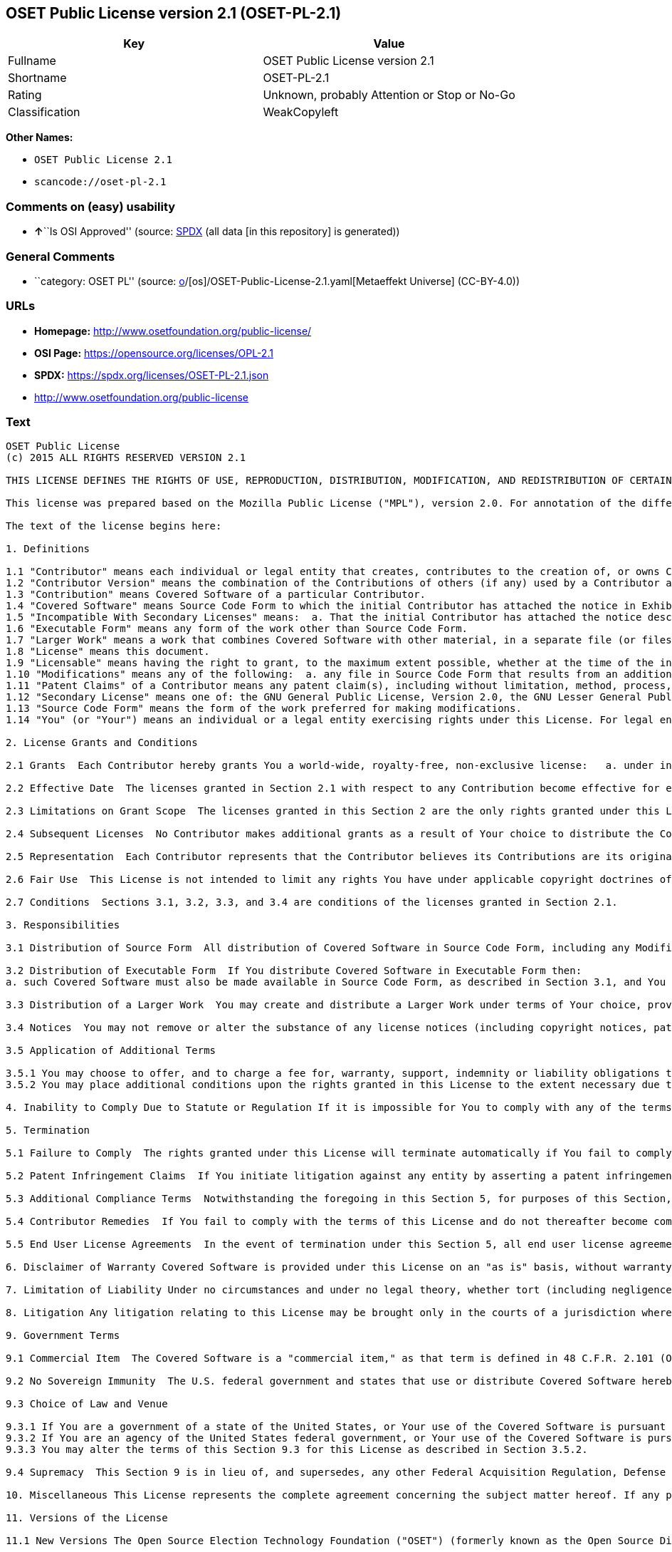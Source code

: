 == OSET Public License version 2.1 (OSET-PL-2.1)

[cols=",",options="header",]
|===
|Key |Value
|Fullname |OSET Public License version 2.1
|Shortname |OSET-PL-2.1
|Rating |Unknown, probably Attention or Stop or No-Go
|Classification |WeakCopyleft
|===

*Other Names:*

* `OSET Public License 2.1`
* `scancode://oset-pl-2.1`

=== Comments on (easy) usability

* **↑**``Is OSI Approved'' (source:
https://spdx.org/licenses/OSET-PL-2.1.html[SPDX] (all data [in this
repository] is generated))

=== General Comments

* ``category: OSET PL'' (source:
https://github.com/org-metaeffekt/metaeffekt-universe/blob/main/src/main/resources/ae-universe/[o]/[os]/OSET-Public-License-2.1.yaml[Metaeffekt
Universe] (CC-BY-4.0))

=== URLs

* *Homepage:* http://www.osetfoundation.org/public-license/
* *OSI Page:* https://opensource.org/licenses/OPL-2.1
* *SPDX:* https://spdx.org/licenses/OSET-PL-2.1.json
* http://www.osetfoundation.org/public-license

=== Text

....
OSET Public License
(c) 2015 ALL RIGHTS RESERVED VERSION 2.1

THIS LICENSE DEFINES THE RIGHTS OF USE, REPRODUCTION, DISTRIBUTION, MODIFICATION, AND REDISTRIBUTION OF CERTAIN COVERED SOFTWARE (AS DEFINED BELOW) ORIGINALLY RELEASED BY THE OPEN SOURCE ELECTION TECHNOLOGY FOUNDATION (FORMERLY "THE OSDV FOUNDATION"). ANYONE WHO USES, REPRODUCES, DISTRIBUTES, MODIFIES, OR REDISTRIBUTES THE COVERED SOFTWARE, OR ANY PART THEREOF, IS BY THAT ACTION, ACCEPTING IN FULL THE TERMS CONTAINED IN THIS AGREEMENT. IF YOU DO NOT AGREE TO SUCH TERMS, YOU ARE NOT PERMITTED TO USE THE COVERED SOFTWARE.

This license was prepared based on the Mozilla Public License ("MPL"), version 2.0. For annotation of the differences between this license and MPL 2.0, please see the OSET Foundation web site at www.OSETFoundation.org/public-license.

The text of the license begins here:

1. Definitions

1.1 "Contributor" means each individual or legal entity that creates, contributes to the creation of, or owns Covered Software. 
1.2 "Contributor Version" means the combination of the Contributions of others (if any) used by a Contributor and that particular Contributor’s Contribution. 
1.3 "Contribution" means Covered Software of a particular Contributor. 
1.4 "Covered Software" means Source Code Form to which the initial Contributor has attached the notice in Exhibit A, the Executable Form of such Source Code Form, and Modifications of such Source Code Form, in each case including portions thereof. 
1.5 "Incompatible With Secondary Licenses" means:  a. That the initial Contributor has attached the notice described in Exhibit B to the Covered Software; or  b. that the Covered Software was made available under the terms of version 1.x or earlier of the License, but not also under the terms of a Secondary License. 
1.6 "Executable Form" means any form of the work other than Source Code Form. 
1.7 "Larger Work" means a work that combines Covered Software with other material, in a separate file (or files) that is not Covered Software. 
1.8 "License" means this document. 
1.9 "Licensable" means having the right to grant, to the maximum extent possible, whether at the time of the initial grant or subsequently, any and all of the rights conveyed by this License. 
1.10 "Modifications" means any of the following:  a. any file in Source Code Form that results from an addition to, deletion from, or modification of the contents of Covered Software; or  b. any new file in Source Code Form that contains any Covered Software. 
1.11 "Patent Claims" of a Contributor means any patent claim(s), including without limitation, method, process, and apparatus claims, in any patent Licensable by such Contributor that would be infringed, but for the grant of the License, by the making, using, selling, offering for sale, having made, import, or transfer of either its Contributions or its Contributor Version. 
1.12 "Secondary License" means one of: the GNU General Public License, Version 2.0, the GNU Lesser General Public License, Version 2.1, the GNU Affero General Public License, Version 3.0, or any later versions of those licenses. 
1.13 "Source Code Form" means the form of the work preferred for making modifications. 
1.14 "You" (or "Your") means an individual or a legal entity exercising rights under this License. For legal entities, "You" includes any entity that controls, is controlled by, or is under common control with You. For purposes of this definition, "control" means: (a) the power, direct or indirect, to cause the direction or management of such entity, whether by contract or otherwise, or (b) ownership of more than fifty percent (50%) of the outstanding shares or beneficial ownership of such entity.

2. License Grants and Conditions

2.1 Grants  Each Contributor hereby grants You a world-wide, royalty-free, non-exclusive license:   a. under intellectual property rights (other than patent or trademark) Licensable by such Contributor to use, reproduce, make available, modify, display, perform, distribute, and otherwise exploit its Contributions, either on an unmodified basis, with Modifications, or as part of a Larger Work; and  b. under Patent Claims of such Contributor to make, use, sell, offer for sale, have made, import, and otherwise transfer either its Contributions or its Contributor Version.

2.2 Effective Date  The licenses granted in Section 2.1 with respect to any Contribution become effective for each Contribution on the date the Contributor first distributes such Contribution.

2.3 Limitations on Grant Scope  The licenses granted in this Section 2 are the only rights granted under this License. No additional rights or licenses will be implied from the distribution or licensing of Covered Software under this License. Notwithstanding Section 2.1(b) above, no patent license is granted by a Contributor:   a. for any code that a Contributor has removed from Covered Software; or  b. for infringements caused by: (i) Your and any other third party’s modifications of Covered Software, or (ii) the combination of its Contributions with other software (except as part of its Contributor Version); or  c. under Patent Claims infringed by Covered Software in the absence of its Contributions.   This License does not grant any rights in the trademarks, service marks, or logos of any Contributor (except as may be necessary to comply with the notice requirements in Section 3.4).

2.4 Subsequent Licenses  No Contributor makes additional grants as a result of Your choice to distribute the Covered Software under a subsequent version of this License (see Section 10.2) or under the terms of a Secondary License (if permitted under the terms of Section 3.3).

2.5 Representation  Each Contributor represents that the Contributor believes its Contributions are its original creation(s) or it has sufficient rights to grant the rights to its Contributions conveyed by this License.

2.6 Fair Use  This License is not intended to limit any rights You have under applicable copyright doctrines of fair use, fair dealing, or other equivalents.

2.7 Conditions  Sections 3.1, 3.2, 3.3, and 3.4 are conditions of the licenses granted in Section 2.1.

3. Responsibilities

3.1 Distribution of Source Form  All distribution of Covered Software in Source Code Form, including any Modifications that You create or to which You contribute, must be under the terms of this License. You must inform recipients that the Source Code Form of the Covered Software is governed by the terms of this License, and how they can obtain a copy of this License. You must cause any of Your Modifications to carry prominent notices stating that You changed the files. You may not attempt to alter or restrict the recipients’ rights in the Source Code Form.

3.2 Distribution of Executable Form  If You distribute Covered Software in Executable Form then:  
a. such Covered Software must also be made available in Source Code Form, as described in Section 3.1, and You must inform recipients of the Executable Form how they can obtain a copy of such Source Code Form by reasonable means in a timely manner, at a charge no more than the cost of distribution to the recipient; and  b. You may distribute such Executable Form under the terms of this License, or sublicense it under different terms, provided that the license for the Executable Form does not attempt to limit or alter the recipients’ rights in the Source Code Form under this License.

3.3 Distribution of a Larger Work  You may create and distribute a Larger Work under terms of Your choice, provided that You also comply with the requirements of this License for the Covered Software. If the Larger Work is a combination of Covered Software with a work governed by one or more Secondary Licenses, and the Covered Software is not Incompatible With Secondary Licenses, this License permits You to additionally distribute such Covered Software under the terms of such Secondary License(s), so that the recipient of the Larger Work may, at their option, further distribute the Covered Software under the terms of either this License or such Secondary License(s).

3.4 Notices  You may not remove or alter the substance of any license notices (including copyright notices, patent notices, disclaimers of warranty, or limitations of liability) contained within the Source Code Form of the Covered Software, except that You may alter any license notices to the extent required to remedy known factual inaccuracies.

3.5 Application of Additional Terms

3.5.1 You may choose to offer, and to charge a fee for, warranty, support, indemnity or liability obligations to one or more recipients of Covered Software. However, You may do so only on Your own behalf, and not on behalf of any Contributor. You must make it absolutely clear that any such warranty, support, indemnity, or liability obligation is offered by You alone, and You hereby agree to indemnify every Contributor for any liability incurred by such Contributor as a result of warranty, support, indemnity or liability terms You offer. You may include additional disclaimers of warranty and limitations of liability specific to any jurisdiction. 
3.5.2 You may place additional conditions upon the rights granted in this License to the extent necessary due to statute, judicial order, regulation (including without limitation state and federal procurement regulation), national security, or public interest. Any such additional conditions must be clearly described in the notice provisions required under Section 3.4. Any alteration of the terms of this License will apply to all copies of the Covered Software distributed by You or by any downstream recipients that receive the Covered Software from You.

4. Inability to Comply Due to Statute or Regulation If it is impossible for You to comply with any of the terms of this License with respect to some or all of the Covered Software due to statute, judicial order, or regulation, then You must: (a) comply with the terms of this License to the maximum extent possible; and (b) describe the limitations and the code they affect. Such description must be included in the notices required under Section 3.4. Except to the extent prohibited by statute or regulation, such description must be sufficiently detailed for a recipient of ordinary skill to be able to understand it.

5. Termination

5.1 Failure to Comply  The rights granted under this License will terminate automatically if You fail to comply with any of its terms. However, if You become compliant, then the rights granted under this License from a particular Contributor are reinstated (a) provisionally, unless and until such Contributor explicitly and finally terminates Your grants, and (b) on an ongoing basis, if such Contributor fails to notify You of the non-compliance by some reasonable means prior to 60-days after You have come back into compliance. Moreover, Your grants from a particular Contributor are reinstated on an ongoing basis if such Contributor notifies You of the non-compliance by some reasonable means, this is the first time You have received notice of non-compliance with this License from such Contributor, and You become compliant prior to 30-days after Your receipt of the notice.

5.2 Patent Infringement Claims  If You initiate litigation against any entity by asserting a patent infringement claim (excluding declaratory judgment actions, counter-claims, and cross-claims) alleging that a Contributor Version directly or indirectly infringes any patent, then the rights granted to You by any and all Contributors for the Covered Software under Section 2.1 of this License shall terminate.

5.3 Additional Compliance Terms  Notwithstanding the foregoing in this Section 5, for purposes of this Section, if You breach Section 3.1 (Distribution of Source Form), Section 3.2 (Distribution of Executable Form), Section 3.3 (Distribution of a Larger Work), or Section 3.4 (Notices), then becoming compliant as described in Section 5.1 must also include, no later than 30 days after receipt by You of notice of such violation by a Contributor, making the Covered Software available in Source Code Form as required by this License on a publicly available computer network for a period of no less than three (3) years.

5.4 Contributor Remedies  If You fail to comply with the terms of this License and do not thereafter become compliant in accordance with Section 5.1 and, if applicable, Section 5.3, then each Contributor reserves its right, in addition to any other rights it may have in law or in equity, to bring an action seeking injunctive relief, or damages for willful copyright or patent infringement (including without limitation damages for unjust enrichment, where available under law), for all actions in violation of rights that would otherwise have been granted under the terms of this License.

5.5 End User License Agreements  In the event of termination under this Section 5, all end user license agreements (excluding distributors and resellers), which have been validly granted by You or Your distributors under this License prior to termination shall survive termination.

6. Disclaimer of Warranty Covered Software is provided under this License on an "as is" basis, without warranty of any kind, either expressed, implied, or statutory, including, without limitation, warranties that the Covered Software is free of defects, merchantable, fit for a particular purpose or non-infringing. The entire risk as to the quality and performance of the Covered Software is with You. Should any Covered Software prove defective in any respect, You (not any Contributor) assume the cost of any necessary servicing, repair, or correction. This disclaimer of warranty constitutes an essential part of this License. No use of any Covered Software is authorized under this License except under this disclaimer.

7. Limitation of Liability Under no circumstances and under no legal theory, whether tort (including negligence), contract, or otherwise, shall any Contributor, or anyone who distributes Covered Software as permitted above, be liable to You for any direct, indirect, special, incidental, or consequential damages of any character including, without limitation, damages for lost profits, loss of goodwill, work stoppage, computer failure or malfunction, or any and all other commercial damages or losses, even if such party shall have been informed of the possibility of such damages. This limitation of liability shall not apply to liability for death or personal injury resulting from such party’s negligence to the extent applicable law prohibits such limitation. Some jurisdictions do not allow the exclusion or limitation of incidental or consequential damages, so this exclusion and limitation may not apply to You.

8. Litigation Any litigation relating to this License may be brought only in the courts of a jurisdiction where the defendant maintains its principal place of business and such litigation shall be governed by laws of that jurisdiction, without reference to its conflict-of-law provisions. Nothing in this Section shall prevent a party’s ability to bring cross-claims or counter-claims.

9. Government Terms

9.1 Commercial Item  The Covered Software is a "commercial item," as that term is defined in 48 C.F.R. 2.101 (Oct. 1995), consisting of "commercial computer software" and "commercial computer software documentation," as such terms are used in 48 C.F.R. 12.212 (Sept. 1995). Consistent with 48 C.F.R. 12.212 and 48 C.F.R. 227.7202-1 through 227.7202-4 (June 1995), all U.S. Government End Users acquire Covered Software with only those rights set forth herein.

9.2 No Sovereign Immunity  The U.S. federal government and states that use or distribute Covered Software hereby waive their sovereign immunity with respect to enforcement of the provisions of this License.

9.3 Choice of Law and Venue

9.3.1 If You are a government of a state of the United States, or Your use of the Covered Software is pursuant to a procurement contract with such a state government, this License shall be governed by the law of such state, excluding its conflict-of-law provisions, and the adjudication of disputes relating to this License will be subject to the exclusive jurisdiction of the state and federal courts located in such state. 
9.3.2 If You are an agency of the United States federal government, or Your use of the Covered Software is pursuant to a procurement contract with such an agency, this License shall be governed by federal law for all purposes, and the adjudication of disputes relating to this License will be subject to the exclusive jurisdiction of the federal courts located in Washington, D.C. 
9.3.3 You may alter the terms of this Section 9.3 for this License as described in Section 3.5.2.

9.4 Supremacy  This Section 9 is in lieu of, and supersedes, any other Federal Acquisition Regulation, Defense Federal Acquisition Regulation, or other clause or provision that addresses government rights in computer software under this License.

10. Miscellaneous This License represents the complete agreement concerning the subject matter hereof. If any provision of this License is held to be unenforceable, such provision shall be reformed only to the extent necessary to make it enforceable. Any law or regulation, which provides that the language of a contract shall be construed against the drafter, shall not be used to construe this License against a Contributor.

11. Versions of the License

11.1 New Versions The Open Source Election Technology Foundation ("OSET") (formerly known as the Open Source Digital Voting Foundation) is the steward of this License. Except as provided in Section 11.3, no one other than the license steward has the right to modify or publish new versions of this License. Each version will be given a distinguishing version number.

11.2 Effects of New Versions You may distribute the Covered Software under the terms of the version of the License under which You originally received the Covered Software, or under the terms of any subsequent version published by the license steward.

11.3 Modified Versions If You create software not governed by this License, and You want to create a new license for such software, You may create and use a modified version of this License if You rename the license and remove any references to the name of the license steward (except to note that such modified license differs from this License).

11.4 Distributing Source Code Form That is Incompatible With Secondary Licenses If You choose to distribute Source Code Form that is Incompatible With Secondary Licenses under the terms of this version of the License, the notice described in Exhibit B of this License must be attached.

EXHIBIT A – Source Code Form License Notice

This Source Code Form is subject to the terms of the OSET Public License, v.2.1 ("OSET-PL-2.1"). If a copy of the OPL was not distributed with this file, You can obtain one at: www.OSETFoundation.org/public-license.

If it is not possible or desirable to put the Notice in a particular file, then You may include the Notice in a location (e.g., such as a LICENSE file in a relevant directory) where a recipient would be likely to look for such a notice. You may add additional accurate notices of copyright ownership.

EXHIBIT B - "Incompatible With Secondary License" Notice

This Source Code Form is "Incompatible With Secondary Licenses", as defined by the OSET Public License, v.2.1.
....

'''''

=== Raw Data

==== Facts

* LicenseName
* https://github.com/org-metaeffekt/metaeffekt-universe/blob/main/src/main/resources/ae-universe/[o]/[os]/OSET-Public-License-2.1.yaml[Metaeffekt
Universe] (CC-BY-4.0)
* https://github.com/OpenChain-Project/curriculum/raw/ddf1e879341adbd9b297cd67c5d5c16b2076540b/policy-template/Open%20Source%20Policy%20Template%20for%20OpenChain%20Specification%201.2.ods[OpenChainPolicyTemplate]
(CC0-1.0)
* https://spdx.org/licenses/OSET-PL-2.1.html[SPDX] (all data [in this
repository] is generated)
* https://github.com/nexB/scancode-toolkit/blob/develop/src/licensedcode/data/licenses/oset-pl-2.1.yml[Scancode]
(CC0-1.0)

==== Raw JSON

....
{
    "__impliedNames": [
        "OSET-PL-2.1",
        "OSET Public License 2.1",
        "OSET Public License version 2.1",
        "scancode://oset-pl-2.1"
    ],
    "__impliedId": "OSET-PL-2.1",
    "__impliedAmbiguousNames": [
        "OSET PL, Version 2.1",
        "OSET PL, 2.1",
        "OSET-PL, Version 2.1",
        "OSET-PL, 2.1",
        "OSET Public License (c) 2015 ALL RIGHTS RESERVED VERSION 2.1",
        "scancode:oset-pl-2.1",
        "osi:OPL-2.1"
    ],
    "__impliedComments": [
        [
            "Metaeffekt Universe",
            [
                "category: OSET PL"
            ]
        ]
    ],
    "facts": {
        "LicenseName": {
            "implications": {
                "__impliedNames": [
                    "OSET-PL-2.1"
                ],
                "__impliedId": "OSET-PL-2.1"
            },
            "shortname": "OSET-PL-2.1",
            "otherNames": []
        },
        "SPDX": {
            "isSPDXLicenseDeprecated": false,
            "spdxFullName": "OSET Public License version 2.1",
            "spdxDetailsURL": "https://spdx.org/licenses/OSET-PL-2.1.json",
            "_sourceURL": "https://spdx.org/licenses/OSET-PL-2.1.html",
            "spdxLicIsOSIApproved": true,
            "spdxSeeAlso": [
                "http://www.osetfoundation.org/public-license",
                "https://opensource.org/licenses/OPL-2.1"
            ],
            "_implications": {
                "__impliedNames": [
                    "OSET-PL-2.1",
                    "OSET Public License version 2.1"
                ],
                "__impliedId": "OSET-PL-2.1",
                "__impliedJudgement": [
                    [
                        "SPDX",
                        {
                            "tag": "PositiveJudgement",
                            "contents": "Is OSI Approved"
                        }
                    ]
                ],
                "__isOsiApproved": true,
                "__impliedURLs": [
                    [
                        "SPDX",
                        "https://spdx.org/licenses/OSET-PL-2.1.json"
                    ],
                    [
                        null,
                        "http://www.osetfoundation.org/public-license"
                    ],
                    [
                        null,
                        "https://opensource.org/licenses/OPL-2.1"
                    ]
                ]
            },
            "spdxLicenseId": "OSET-PL-2.1"
        },
        "Scancode": {
            "otherUrls": [
                "http://opensource.org/licenses/OPL-2.1",
                "http://www.osetfoundation.org/public-license"
            ],
            "homepageUrl": "http://www.osetfoundation.org/public-license/",
            "shortName": "OSET-PL-2.1",
            "textUrls": null,
            "text": "OSET Public License\n(c) 2015 ALL RIGHTS RESERVED VERSION 2.1\n\nTHIS LICENSE DEFINES THE RIGHTS OF USE, REPRODUCTION, DISTRIBUTION, MODIFICATION, AND REDISTRIBUTION OF CERTAIN COVERED SOFTWARE (AS DEFINED BELOW) ORIGINALLY RELEASED BY THE OPEN SOURCE ELECTION TECHNOLOGY FOUNDATION (FORMERLY \"THE OSDV FOUNDATION\"). ANYONE WHO USES, REPRODUCES, DISTRIBUTES, MODIFIES, OR REDISTRIBUTES THE COVERED SOFTWARE, OR ANY PART THEREOF, IS BY THAT ACTION, ACCEPTING IN FULL THE TERMS CONTAINED IN THIS AGREEMENT. IF YOU DO NOT AGREE TO SUCH TERMS, YOU ARE NOT PERMITTED TO USE THE COVERED SOFTWARE.\n\nThis license was prepared based on the Mozilla Public License (\"MPL\"), version 2.0. For annotation of the differences between this license and MPL 2.0, please see the OSET Foundation web site at www.OSETFoundation.org/public-license.\n\nThe text of the license begins here:\n\n1. Definitions\n\n1.1 \"Contributor\" means each individual or legal entity that creates, contributes to the creation of, or owns Covered Software. \n1.2 \"Contributor Version\" means the combination of the Contributions of others (if any) used by a Contributor and that particular Contributorâs Contribution. \n1.3 \"Contribution\" means Covered Software of a particular Contributor. \n1.4 \"Covered Software\" means Source Code Form to which the initial Contributor has attached the notice in Exhibit A, the Executable Form of such Source Code Form, and Modifications of such Source Code Form, in each case including portions thereof. \n1.5 \"Incompatible With Secondary Licenses\" means:  a. That the initial Contributor has attached the notice described in Exhibit B to the Covered Software; or  b. that the Covered Software was made available under the terms of version 1.x or earlier of the License, but not also under the terms of a Secondary License. \n1.6 \"Executable Form\" means any form of the work other than Source Code Form. \n1.7 \"Larger Work\" means a work that combines Covered Software with other material, in a separate file (or files) that is not Covered Software. \n1.8 \"License\" means this document. \n1.9 \"Licensable\" means having the right to grant, to the maximum extent possible, whether at the time of the initial grant or subsequently, any and all of the rights conveyed by this License. \n1.10 \"Modifications\" means any of the following:  a. any file in Source Code Form that results from an addition to, deletion from, or modification of the contents of Covered Software; or  b. any new file in Source Code Form that contains any Covered Software. \n1.11 \"Patent Claims\" of a Contributor means any patent claim(s), including without limitation, method, process, and apparatus claims, in any patent Licensable by such Contributor that would be infringed, but for the grant of the License, by the making, using, selling, offering for sale, having made, import, or transfer of either its Contributions or its Contributor Version. \n1.12 \"Secondary License\" means one of: the GNU General Public License, Version 2.0, the GNU Lesser General Public License, Version 2.1, the GNU Affero General Public License, Version 3.0, or any later versions of those licenses. \n1.13 \"Source Code Form\" means the form of the work preferred for making modifications. \n1.14 \"You\" (or \"Your\") means an individual or a legal entity exercising rights under this License. For legal entities, \"You\" includes any entity that controls, is controlled by, or is under common control with You. For purposes of this definition, \"control\" means: (a) the power, direct or indirect, to cause the direction or management of such entity, whether by contract or otherwise, or (b) ownership of more than fifty percent (50%) of the outstanding shares or beneficial ownership of such entity.\n\n2. License Grants and Conditions\n\n2.1 Grants  Each Contributor hereby grants You a world-wide, royalty-free, non-exclusive license:   a. under intellectual property rights (other than patent or trademark) Licensable by such Contributor to use, reproduce, make available, modify, display, perform, distribute, and otherwise exploit its Contributions, either on an unmodified basis, with Modifications, or as part of a Larger Work; and  b. under Patent Claims of such Contributor to make, use, sell, offer for sale, have made, import, and otherwise transfer either its Contributions or its Contributor Version.\n\n2.2 Effective Date  The licenses granted in Section 2.1 with respect to any Contribution become effective for each Contribution on the date the Contributor first distributes such Contribution.\n\n2.3 Limitations on Grant Scope  The licenses granted in this Section 2 are the only rights granted under this License. No additional rights or licenses will be implied from the distribution or licensing of Covered Software under this License. Notwithstanding Section 2.1(b) above, no patent license is granted by a Contributor:   a. for any code that a Contributor has removed from Covered Software; or  b. for infringements caused by: (i) Your and any other third partyâs modifications of Covered Software, or (ii) the combination of its Contributions with other software (except as part of its Contributor Version); or  c. under Patent Claims infringed by Covered Software in the absence of its Contributions.   This License does not grant any rights in the trademarks, service marks, or logos of any Contributor (except as may be necessary to comply with the notice requirements in Section 3.4).\n\n2.4 Subsequent Licenses  No Contributor makes additional grants as a result of Your choice to distribute the Covered Software under a subsequent version of this License (see Section 10.2) or under the terms of a Secondary License (if permitted under the terms of Section 3.3).\n\n2.5 Representation  Each Contributor represents that the Contributor believes its Contributions are its original creation(s) or it has sufficient rights to grant the rights to its Contributions conveyed by this License.\n\n2.6 Fair Use  This License is not intended to limit any rights You have under applicable copyright doctrines of fair use, fair dealing, or other equivalents.\n\n2.7 Conditions  Sections 3.1, 3.2, 3.3, and 3.4 are conditions of the licenses granted in Section 2.1.\n\n3. Responsibilities\n\n3.1 Distribution of Source Form  All distribution of Covered Software in Source Code Form, including any Modifications that You create or to which You contribute, must be under the terms of this License. You must inform recipients that the Source Code Form of the Covered Software is governed by the terms of this License, and how they can obtain a copy of this License. You must cause any of Your Modifications to carry prominent notices stating that You changed the files. You may not attempt to alter or restrict the recipientsâ rights in the Source Code Form.\n\n3.2 Distribution of Executable Form  If You distribute Covered Software in Executable Form then:  \na. such Covered Software must also be made available in Source Code Form, as described in Section 3.1, and You must inform recipients of the Executable Form how they can obtain a copy of such Source Code Form by reasonable means in a timely manner, at a charge no more than the cost of distribution to the recipient; and  b. You may distribute such Executable Form under the terms of this License, or sublicense it under different terms, provided that the license for the Executable Form does not attempt to limit or alter the recipientsâ rights in the Source Code Form under this License.\n\n3.3 Distribution of a Larger Work  You may create and distribute a Larger Work under terms of Your choice, provided that You also comply with the requirements of this License for the Covered Software. If the Larger Work is a combination of Covered Software with a work governed by one or more Secondary Licenses, and the Covered Software is not Incompatible With Secondary Licenses, this License permits You to additionally distribute such Covered Software under the terms of such Secondary License(s), so that the recipient of the Larger Work may, at their option, further distribute the Covered Software under the terms of either this License or such Secondary License(s).\n\n3.4 Notices  You may not remove or alter the substance of any license notices (including copyright notices, patent notices, disclaimers of warranty, or limitations of liability) contained within the Source Code Form of the Covered Software, except that You may alter any license notices to the extent required to remedy known factual inaccuracies.\n\n3.5 Application of Additional Terms\n\n3.5.1 You may choose to offer, and to charge a fee for, warranty, support, indemnity or liability obligations to one or more recipients of Covered Software. However, You may do so only on Your own behalf, and not on behalf of any Contributor. You must make it absolutely clear that any such warranty, support, indemnity, or liability obligation is offered by You alone, and You hereby agree to indemnify every Contributor for any liability incurred by such Contributor as a result of warranty, support, indemnity or liability terms You offer. You may include additional disclaimers of warranty and limitations of liability specific to any jurisdiction. \n3.5.2 You may place additional conditions upon the rights granted in this License to the extent necessary due to statute, judicial order, regulation (including without limitation state and federal procurement regulation), national security, or public interest. Any such additional conditions must be clearly described in the notice provisions required under Section 3.4. Any alteration of the terms of this License will apply to all copies of the Covered Software distributed by You or by any downstream recipients that receive the Covered Software from You.\n\n4. Inability to Comply Due to Statute or Regulation If it is impossible for You to comply with any of the terms of this License with respect to some or all of the Covered Software due to statute, judicial order, or regulation, then You must: (a) comply with the terms of this License to the maximum extent possible; and (b) describe the limitations and the code they affect. Such description must be included in the notices required under Section 3.4. Except to the extent prohibited by statute or regulation, such description must be sufficiently detailed for a recipient of ordinary skill to be able to understand it.\n\n5. Termination\n\n5.1 Failure to Comply  The rights granted under this License will terminate automatically if You fail to comply with any of its terms. However, if You become compliant, then the rights granted under this License from a particular Contributor are reinstated (a) provisionally, unless and until such Contributor explicitly and finally terminates Your grants, and (b) on an ongoing basis, if such Contributor fails to notify You of the non-compliance by some reasonable means prior to 60-days after You have come back into compliance. Moreover, Your grants from a particular Contributor are reinstated on an ongoing basis if such Contributor notifies You of the non-compliance by some reasonable means, this is the first time You have received notice of non-compliance with this License from such Contributor, and You become compliant prior to 30-days after Your receipt of the notice.\n\n5.2 Patent Infringement Claims  If You initiate litigation against any entity by asserting a patent infringement claim (excluding declaratory judgment actions, counter-claims, and cross-claims) alleging that a Contributor Version directly or indirectly infringes any patent, then the rights granted to You by any and all Contributors for the Covered Software under Section 2.1 of this License shall terminate.\n\n5.3 Additional Compliance Terms  Notwithstanding the foregoing in this Section 5, for purposes of this Section, if You breach Section 3.1 (Distribution of Source Form), Section 3.2 (Distribution of Executable Form), Section 3.3 (Distribution of a Larger Work), or Section 3.4 (Notices), then becoming compliant as described in Section 5.1 must also include, no later than 30 days after receipt by You of notice of such violation by a Contributor, making the Covered Software available in Source Code Form as required by this License on a publicly available computer network for a period of no less than three (3) years.\n\n5.4 Contributor Remedies  If You fail to comply with the terms of this License and do not thereafter become compliant in accordance with Section 5.1 and, if applicable, Section 5.3, then each Contributor reserves its right, in addition to any other rights it may have in law or in equity, to bring an action seeking injunctive relief, or damages for willful copyright or patent infringement (including without limitation damages for unjust enrichment, where available under law), for all actions in violation of rights that would otherwise have been granted under the terms of this License.\n\n5.5 End User License Agreements  In the event of termination under this Section 5, all end user license agreements (excluding distributors and resellers), which have been validly granted by You or Your distributors under this License prior to termination shall survive termination.\n\n6. Disclaimer of Warranty Covered Software is provided under this License on an \"as is\" basis, without warranty of any kind, either expressed, implied, or statutory, including, without limitation, warranties that the Covered Software is free of defects, merchantable, fit for a particular purpose or non-infringing. The entire risk as to the quality and performance of the Covered Software is with You. Should any Covered Software prove defective in any respect, You (not any Contributor) assume the cost of any necessary servicing, repair, or correction. This disclaimer of warranty constitutes an essential part of this License. No use of any Covered Software is authorized under this License except under this disclaimer.\n\n7. Limitation of Liability Under no circumstances and under no legal theory, whether tort (including negligence), contract, or otherwise, shall any Contributor, or anyone who distributes Covered Software as permitted above, be liable to You for any direct, indirect, special, incidental, or consequential damages of any character including, without limitation, damages for lost profits, loss of goodwill, work stoppage, computer failure or malfunction, or any and all other commercial damages or losses, even if such party shall have been informed of the possibility of such damages. This limitation of liability shall not apply to liability for death or personal injury resulting from such partyâs negligence to the extent applicable law prohibits such limitation. Some jurisdictions do not allow the exclusion or limitation of incidental or consequential damages, so this exclusion and limitation may not apply to You.\n\n8. Litigation Any litigation relating to this License may be brought only in the courts of a jurisdiction where the defendant maintains its principal place of business and such litigation shall be governed by laws of that jurisdiction, without reference to its conflict-of-law provisions. Nothing in this Section shall prevent a partyâs ability to bring cross-claims or counter-claims.\n\n9. Government Terms\n\n9.1 Commercial Item  The Covered Software is a \"commercial item,\" as that term is defined in 48 C.F.R. 2.101 (Oct. 1995), consisting of \"commercial computer software\" and \"commercial computer software documentation,\" as such terms are used in 48 C.F.R. 12.212 (Sept. 1995). Consistent with 48 C.F.R. 12.212 and 48 C.F.R. 227.7202-1 through 227.7202-4 (June 1995), all U.S. Government End Users acquire Covered Software with only those rights set forth herein.\n\n9.2 No Sovereign Immunity  The U.S. federal government and states that use or distribute Covered Software hereby waive their sovereign immunity with respect to enforcement of the provisions of this License.\n\n9.3 Choice of Law and Venue\n\n9.3.1 If You are a government of a state of the United States, or Your use of the Covered Software is pursuant to a procurement contract with such a state government, this License shall be governed by the law of such state, excluding its conflict-of-law provisions, and the adjudication of disputes relating to this License will be subject to the exclusive jurisdiction of the state and federal courts located in such state. \n9.3.2 If You are an agency of the United States federal government, or Your use of the Covered Software is pursuant to a procurement contract with such an agency, this License shall be governed by federal law for all purposes, and the adjudication of disputes relating to this License will be subject to the exclusive jurisdiction of the federal courts located in Washington, D.C. \n9.3.3 You may alter the terms of this Section 9.3 for this License as described in Section 3.5.2.\n\n9.4 Supremacy  This Section 9 is in lieu of, and supersedes, any other Federal Acquisition Regulation, Defense Federal Acquisition Regulation, or other clause or provision that addresses government rights in computer software under this License.\n\n10. Miscellaneous This License represents the complete agreement concerning the subject matter hereof. If any provision of this License is held to be unenforceable, such provision shall be reformed only to the extent necessary to make it enforceable. Any law or regulation, which provides that the language of a contract shall be construed against the drafter, shall not be used to construe this License against a Contributor.\n\n11. Versions of the License\n\n11.1 New Versions The Open Source Election Technology Foundation (\"OSET\") (formerly known as the Open Source Digital Voting Foundation) is the steward of this License. Except as provided in Section 11.3, no one other than the license steward has the right to modify or publish new versions of this License. Each version will be given a distinguishing version number.\n\n11.2 Effects of New Versions You may distribute the Covered Software under the terms of the version of the License under which You originally received the Covered Software, or under the terms of any subsequent version published by the license steward.\n\n11.3 Modified Versions If You create software not governed by this License, and You want to create a new license for such software, You may create and use a modified version of this License if You rename the license and remove any references to the name of the license steward (except to note that such modified license differs from this License).\n\n11.4 Distributing Source Code Form That is Incompatible With Secondary Licenses If You choose to distribute Source Code Form that is Incompatible With Secondary Licenses under the terms of this version of the License, the notice described in Exhibit B of this License must be attached.\n\nEXHIBIT A â Source Code Form License Notice\n\nThis Source Code Form is subject to the terms of the OSET Public License, v.2.1 (\"OSET-PL-2.1\"). If a copy of the OPL was not distributed with this file, You can obtain one at: www.OSETFoundation.org/public-license.\n\nIf it is not possible or desirable to put the Notice in a particular file, then You may include the Notice in a location (e.g., such as a LICENSE file in a relevant directory) where a recipient would be likely to look for such a notice. You may add additional accurate notices of copyright ownership.\n\nEXHIBIT B - \"Incompatible With Secondary License\" Notice\n\nThis Source Code Form is \"Incompatible With Secondary Licenses\", as defined by the OSET Public License, v.2.1.",
            "category": "Copyleft Limited",
            "osiUrl": "https://opensource.org/licenses/OPL-2.1",
            "owner": "OSET Foundation",
            "_sourceURL": "https://github.com/nexB/scancode-toolkit/blob/develop/src/licensedcode/data/licenses/oset-pl-2.1.yml",
            "key": "oset-pl-2.1",
            "name": "OSET Public License version 2.1",
            "spdxId": "OSET-PL-2.1",
            "notes": null,
            "_implications": {
                "__impliedNames": [
                    "scancode://oset-pl-2.1",
                    "OSET-PL-2.1",
                    "OSET-PL-2.1"
                ],
                "__impliedId": "OSET-PL-2.1",
                "__impliedCopyleft": [
                    [
                        "Scancode",
                        "WeakCopyleft"
                    ]
                ],
                "__calculatedCopyleft": "WeakCopyleft",
                "__impliedText": "OSET Public License\n(c) 2015 ALL RIGHTS RESERVED VERSION 2.1\n\nTHIS LICENSE DEFINES THE RIGHTS OF USE, REPRODUCTION, DISTRIBUTION, MODIFICATION, AND REDISTRIBUTION OF CERTAIN COVERED SOFTWARE (AS DEFINED BELOW) ORIGINALLY RELEASED BY THE OPEN SOURCE ELECTION TECHNOLOGY FOUNDATION (FORMERLY \"THE OSDV FOUNDATION\"). ANYONE WHO USES, REPRODUCES, DISTRIBUTES, MODIFIES, OR REDISTRIBUTES THE COVERED SOFTWARE, OR ANY PART THEREOF, IS BY THAT ACTION, ACCEPTING IN FULL THE TERMS CONTAINED IN THIS AGREEMENT. IF YOU DO NOT AGREE TO SUCH TERMS, YOU ARE NOT PERMITTED TO USE THE COVERED SOFTWARE.\n\nThis license was prepared based on the Mozilla Public License (\"MPL\"), version 2.0. For annotation of the differences between this license and MPL 2.0, please see the OSET Foundation web site at www.OSETFoundation.org/public-license.\n\nThe text of the license begins here:\n\n1. Definitions\n\n1.1 \"Contributor\" means each individual or legal entity that creates, contributes to the creation of, or owns Covered Software. \n1.2 \"Contributor Version\" means the combination of the Contributions of others (if any) used by a Contributor and that particular Contributor’s Contribution. \n1.3 \"Contribution\" means Covered Software of a particular Contributor. \n1.4 \"Covered Software\" means Source Code Form to which the initial Contributor has attached the notice in Exhibit A, the Executable Form of such Source Code Form, and Modifications of such Source Code Form, in each case including portions thereof. \n1.5 \"Incompatible With Secondary Licenses\" means:  a. That the initial Contributor has attached the notice described in Exhibit B to the Covered Software; or  b. that the Covered Software was made available under the terms of version 1.x or earlier of the License, but not also under the terms of a Secondary License. \n1.6 \"Executable Form\" means any form of the work other than Source Code Form. \n1.7 \"Larger Work\" means a work that combines Covered Software with other material, in a separate file (or files) that is not Covered Software. \n1.8 \"License\" means this document. \n1.9 \"Licensable\" means having the right to grant, to the maximum extent possible, whether at the time of the initial grant or subsequently, any and all of the rights conveyed by this License. \n1.10 \"Modifications\" means any of the following:  a. any file in Source Code Form that results from an addition to, deletion from, or modification of the contents of Covered Software; or  b. any new file in Source Code Form that contains any Covered Software. \n1.11 \"Patent Claims\" of a Contributor means any patent claim(s), including without limitation, method, process, and apparatus claims, in any patent Licensable by such Contributor that would be infringed, but for the grant of the License, by the making, using, selling, offering for sale, having made, import, or transfer of either its Contributions or its Contributor Version. \n1.12 \"Secondary License\" means one of: the GNU General Public License, Version 2.0, the GNU Lesser General Public License, Version 2.1, the GNU Affero General Public License, Version 3.0, or any later versions of those licenses. \n1.13 \"Source Code Form\" means the form of the work preferred for making modifications. \n1.14 \"You\" (or \"Your\") means an individual or a legal entity exercising rights under this License. For legal entities, \"You\" includes any entity that controls, is controlled by, or is under common control with You. For purposes of this definition, \"control\" means: (a) the power, direct or indirect, to cause the direction or management of such entity, whether by contract or otherwise, or (b) ownership of more than fifty percent (50%) of the outstanding shares or beneficial ownership of such entity.\n\n2. License Grants and Conditions\n\n2.1 Grants  Each Contributor hereby grants You a world-wide, royalty-free, non-exclusive license:   a. under intellectual property rights (other than patent or trademark) Licensable by such Contributor to use, reproduce, make available, modify, display, perform, distribute, and otherwise exploit its Contributions, either on an unmodified basis, with Modifications, or as part of a Larger Work; and  b. under Patent Claims of such Contributor to make, use, sell, offer for sale, have made, import, and otherwise transfer either its Contributions or its Contributor Version.\n\n2.2 Effective Date  The licenses granted in Section 2.1 with respect to any Contribution become effective for each Contribution on the date the Contributor first distributes such Contribution.\n\n2.3 Limitations on Grant Scope  The licenses granted in this Section 2 are the only rights granted under this License. No additional rights or licenses will be implied from the distribution or licensing of Covered Software under this License. Notwithstanding Section 2.1(b) above, no patent license is granted by a Contributor:   a. for any code that a Contributor has removed from Covered Software; or  b. for infringements caused by: (i) Your and any other third party’s modifications of Covered Software, or (ii) the combination of its Contributions with other software (except as part of its Contributor Version); or  c. under Patent Claims infringed by Covered Software in the absence of its Contributions.   This License does not grant any rights in the trademarks, service marks, or logos of any Contributor (except as may be necessary to comply with the notice requirements in Section 3.4).\n\n2.4 Subsequent Licenses  No Contributor makes additional grants as a result of Your choice to distribute the Covered Software under a subsequent version of this License (see Section 10.2) or under the terms of a Secondary License (if permitted under the terms of Section 3.3).\n\n2.5 Representation  Each Contributor represents that the Contributor believes its Contributions are its original creation(s) or it has sufficient rights to grant the rights to its Contributions conveyed by this License.\n\n2.6 Fair Use  This License is not intended to limit any rights You have under applicable copyright doctrines of fair use, fair dealing, or other equivalents.\n\n2.7 Conditions  Sections 3.1, 3.2, 3.3, and 3.4 are conditions of the licenses granted in Section 2.1.\n\n3. Responsibilities\n\n3.1 Distribution of Source Form  All distribution of Covered Software in Source Code Form, including any Modifications that You create or to which You contribute, must be under the terms of this License. You must inform recipients that the Source Code Form of the Covered Software is governed by the terms of this License, and how they can obtain a copy of this License. You must cause any of Your Modifications to carry prominent notices stating that You changed the files. You may not attempt to alter or restrict the recipients’ rights in the Source Code Form.\n\n3.2 Distribution of Executable Form  If You distribute Covered Software in Executable Form then:  \na. such Covered Software must also be made available in Source Code Form, as described in Section 3.1, and You must inform recipients of the Executable Form how they can obtain a copy of such Source Code Form by reasonable means in a timely manner, at a charge no more than the cost of distribution to the recipient; and  b. You may distribute such Executable Form under the terms of this License, or sublicense it under different terms, provided that the license for the Executable Form does not attempt to limit or alter the recipients’ rights in the Source Code Form under this License.\n\n3.3 Distribution of a Larger Work  You may create and distribute a Larger Work under terms of Your choice, provided that You also comply with the requirements of this License for the Covered Software. If the Larger Work is a combination of Covered Software with a work governed by one or more Secondary Licenses, and the Covered Software is not Incompatible With Secondary Licenses, this License permits You to additionally distribute such Covered Software under the terms of such Secondary License(s), so that the recipient of the Larger Work may, at their option, further distribute the Covered Software under the terms of either this License or such Secondary License(s).\n\n3.4 Notices  You may not remove or alter the substance of any license notices (including copyright notices, patent notices, disclaimers of warranty, or limitations of liability) contained within the Source Code Form of the Covered Software, except that You may alter any license notices to the extent required to remedy known factual inaccuracies.\n\n3.5 Application of Additional Terms\n\n3.5.1 You may choose to offer, and to charge a fee for, warranty, support, indemnity or liability obligations to one or more recipients of Covered Software. However, You may do so only on Your own behalf, and not on behalf of any Contributor. You must make it absolutely clear that any such warranty, support, indemnity, or liability obligation is offered by You alone, and You hereby agree to indemnify every Contributor for any liability incurred by such Contributor as a result of warranty, support, indemnity or liability terms You offer. You may include additional disclaimers of warranty and limitations of liability specific to any jurisdiction. \n3.5.2 You may place additional conditions upon the rights granted in this License to the extent necessary due to statute, judicial order, regulation (including without limitation state and federal procurement regulation), national security, or public interest. Any such additional conditions must be clearly described in the notice provisions required under Section 3.4. Any alteration of the terms of this License will apply to all copies of the Covered Software distributed by You or by any downstream recipients that receive the Covered Software from You.\n\n4. Inability to Comply Due to Statute or Regulation If it is impossible for You to comply with any of the terms of this License with respect to some or all of the Covered Software due to statute, judicial order, or regulation, then You must: (a) comply with the terms of this License to the maximum extent possible; and (b) describe the limitations and the code they affect. Such description must be included in the notices required under Section 3.4. Except to the extent prohibited by statute or regulation, such description must be sufficiently detailed for a recipient of ordinary skill to be able to understand it.\n\n5. Termination\n\n5.1 Failure to Comply  The rights granted under this License will terminate automatically if You fail to comply with any of its terms. However, if You become compliant, then the rights granted under this License from a particular Contributor are reinstated (a) provisionally, unless and until such Contributor explicitly and finally terminates Your grants, and (b) on an ongoing basis, if such Contributor fails to notify You of the non-compliance by some reasonable means prior to 60-days after You have come back into compliance. Moreover, Your grants from a particular Contributor are reinstated on an ongoing basis if such Contributor notifies You of the non-compliance by some reasonable means, this is the first time You have received notice of non-compliance with this License from such Contributor, and You become compliant prior to 30-days after Your receipt of the notice.\n\n5.2 Patent Infringement Claims  If You initiate litigation against any entity by asserting a patent infringement claim (excluding declaratory judgment actions, counter-claims, and cross-claims) alleging that a Contributor Version directly or indirectly infringes any patent, then the rights granted to You by any and all Contributors for the Covered Software under Section 2.1 of this License shall terminate.\n\n5.3 Additional Compliance Terms  Notwithstanding the foregoing in this Section 5, for purposes of this Section, if You breach Section 3.1 (Distribution of Source Form), Section 3.2 (Distribution of Executable Form), Section 3.3 (Distribution of a Larger Work), or Section 3.4 (Notices), then becoming compliant as described in Section 5.1 must also include, no later than 30 days after receipt by You of notice of such violation by a Contributor, making the Covered Software available in Source Code Form as required by this License on a publicly available computer network for a period of no less than three (3) years.\n\n5.4 Contributor Remedies  If You fail to comply with the terms of this License and do not thereafter become compliant in accordance with Section 5.1 and, if applicable, Section 5.3, then each Contributor reserves its right, in addition to any other rights it may have in law or in equity, to bring an action seeking injunctive relief, or damages for willful copyright or patent infringement (including without limitation damages for unjust enrichment, where available under law), for all actions in violation of rights that would otherwise have been granted under the terms of this License.\n\n5.5 End User License Agreements  In the event of termination under this Section 5, all end user license agreements (excluding distributors and resellers), which have been validly granted by You or Your distributors under this License prior to termination shall survive termination.\n\n6. Disclaimer of Warranty Covered Software is provided under this License on an \"as is\" basis, without warranty of any kind, either expressed, implied, or statutory, including, without limitation, warranties that the Covered Software is free of defects, merchantable, fit for a particular purpose or non-infringing. The entire risk as to the quality and performance of the Covered Software is with You. Should any Covered Software prove defective in any respect, You (not any Contributor) assume the cost of any necessary servicing, repair, or correction. This disclaimer of warranty constitutes an essential part of this License. No use of any Covered Software is authorized under this License except under this disclaimer.\n\n7. Limitation of Liability Under no circumstances and under no legal theory, whether tort (including negligence), contract, or otherwise, shall any Contributor, or anyone who distributes Covered Software as permitted above, be liable to You for any direct, indirect, special, incidental, or consequential damages of any character including, without limitation, damages for lost profits, loss of goodwill, work stoppage, computer failure or malfunction, or any and all other commercial damages or losses, even if such party shall have been informed of the possibility of such damages. This limitation of liability shall not apply to liability for death or personal injury resulting from such party’s negligence to the extent applicable law prohibits such limitation. Some jurisdictions do not allow the exclusion or limitation of incidental or consequential damages, so this exclusion and limitation may not apply to You.\n\n8. Litigation Any litigation relating to this License may be brought only in the courts of a jurisdiction where the defendant maintains its principal place of business and such litigation shall be governed by laws of that jurisdiction, without reference to its conflict-of-law provisions. Nothing in this Section shall prevent a party’s ability to bring cross-claims or counter-claims.\n\n9. Government Terms\n\n9.1 Commercial Item  The Covered Software is a \"commercial item,\" as that term is defined in 48 C.F.R. 2.101 (Oct. 1995), consisting of \"commercial computer software\" and \"commercial computer software documentation,\" as such terms are used in 48 C.F.R. 12.212 (Sept. 1995). Consistent with 48 C.F.R. 12.212 and 48 C.F.R. 227.7202-1 through 227.7202-4 (June 1995), all U.S. Government End Users acquire Covered Software with only those rights set forth herein.\n\n9.2 No Sovereign Immunity  The U.S. federal government and states that use or distribute Covered Software hereby waive their sovereign immunity with respect to enforcement of the provisions of this License.\n\n9.3 Choice of Law and Venue\n\n9.3.1 If You are a government of a state of the United States, or Your use of the Covered Software is pursuant to a procurement contract with such a state government, this License shall be governed by the law of such state, excluding its conflict-of-law provisions, and the adjudication of disputes relating to this License will be subject to the exclusive jurisdiction of the state and federal courts located in such state. \n9.3.2 If You are an agency of the United States federal government, or Your use of the Covered Software is pursuant to a procurement contract with such an agency, this License shall be governed by federal law for all purposes, and the adjudication of disputes relating to this License will be subject to the exclusive jurisdiction of the federal courts located in Washington, D.C. \n9.3.3 You may alter the terms of this Section 9.3 for this License as described in Section 3.5.2.\n\n9.4 Supremacy  This Section 9 is in lieu of, and supersedes, any other Federal Acquisition Regulation, Defense Federal Acquisition Regulation, or other clause or provision that addresses government rights in computer software under this License.\n\n10. Miscellaneous This License represents the complete agreement concerning the subject matter hereof. If any provision of this License is held to be unenforceable, such provision shall be reformed only to the extent necessary to make it enforceable. Any law or regulation, which provides that the language of a contract shall be construed against the drafter, shall not be used to construe this License against a Contributor.\n\n11. Versions of the License\n\n11.1 New Versions The Open Source Election Technology Foundation (\"OSET\") (formerly known as the Open Source Digital Voting Foundation) is the steward of this License. Except as provided in Section 11.3, no one other than the license steward has the right to modify or publish new versions of this License. Each version will be given a distinguishing version number.\n\n11.2 Effects of New Versions You may distribute the Covered Software under the terms of the version of the License under which You originally received the Covered Software, or under the terms of any subsequent version published by the license steward.\n\n11.3 Modified Versions If You create software not governed by this License, and You want to create a new license for such software, You may create and use a modified version of this License if You rename the license and remove any references to the name of the license steward (except to note that such modified license differs from this License).\n\n11.4 Distributing Source Code Form That is Incompatible With Secondary Licenses If You choose to distribute Source Code Form that is Incompatible With Secondary Licenses under the terms of this version of the License, the notice described in Exhibit B of this License must be attached.\n\nEXHIBIT A – Source Code Form License Notice\n\nThis Source Code Form is subject to the terms of the OSET Public License, v.2.1 (\"OSET-PL-2.1\"). If a copy of the OPL was not distributed with this file, You can obtain one at: www.OSETFoundation.org/public-license.\n\nIf it is not possible or desirable to put the Notice in a particular file, then You may include the Notice in a location (e.g., such as a LICENSE file in a relevant directory) where a recipient would be likely to look for such a notice. You may add additional accurate notices of copyright ownership.\n\nEXHIBIT B - \"Incompatible With Secondary License\" Notice\n\nThis Source Code Form is \"Incompatible With Secondary Licenses\", as defined by the OSET Public License, v.2.1.",
                "__impliedURLs": [
                    [
                        "Homepage",
                        "http://www.osetfoundation.org/public-license/"
                    ],
                    [
                        "OSI Page",
                        "https://opensource.org/licenses/OPL-2.1"
                    ],
                    [
                        null,
                        "http://opensource.org/licenses/OPL-2.1"
                    ],
                    [
                        null,
                        "http://www.osetfoundation.org/public-license"
                    ]
                ]
            }
        },
        "OpenChainPolicyTemplate": {
            "isSaaSDeemed": "no",
            "licenseType": "copyleft",
            "freedomOrDeath": "no",
            "typeCopyleft": "weak",
            "_sourceURL": "https://github.com/OpenChain-Project/curriculum/raw/ddf1e879341adbd9b297cd67c5d5c16b2076540b/policy-template/Open%20Source%20Policy%20Template%20for%20OpenChain%20Specification%201.2.ods",
            "name": "OSET Public License version 2.1",
            "commercialUse": true,
            "spdxId": "OSET-PL-2.1",
            "_implications": {
                "__impliedNames": [
                    "OSET-PL-2.1"
                ]
            }
        },
        "Metaeffekt Universe": {
            "spdxIdentifier": "OSET-PL-2.1",
            "shortName": null,
            "category": "OSET PL",
            "alternativeNames": [
                "OSET PL, Version 2.1",
                "OSET PL, 2.1",
                "OSET-PL, Version 2.1",
                "OSET-PL, 2.1",
                "OSET Public License (c) 2015 ALL RIGHTS RESERVED VERSION 2.1"
            ],
            "_sourceURL": "https://github.com/org-metaeffekt/metaeffekt-universe/blob/main/src/main/resources/ae-universe/[o]/[os]/OSET-Public-License-2.1.yaml",
            "otherIds": [
                "scancode:oset-pl-2.1",
                "osi:OPL-2.1"
            ],
            "canonicalName": "OSET Public License 2.1",
            "_implications": {
                "__impliedNames": [
                    "OSET Public License 2.1",
                    "OSET-PL-2.1"
                ],
                "__impliedId": "OSET-PL-2.1",
                "__impliedAmbiguousNames": [
                    "OSET PL, Version 2.1",
                    "OSET PL, 2.1",
                    "OSET-PL, Version 2.1",
                    "OSET-PL, 2.1",
                    "OSET Public License (c) 2015 ALL RIGHTS RESERVED VERSION 2.1",
                    "scancode:oset-pl-2.1",
                    "osi:OPL-2.1"
                ],
                "__impliedComments": [
                    [
                        "Metaeffekt Universe",
                        [
                            "category: OSET PL"
                        ]
                    ]
                ]
            }
        }
    },
    "__impliedJudgement": [
        [
            "SPDX",
            {
                "tag": "PositiveJudgement",
                "contents": "Is OSI Approved"
            }
        ]
    ],
    "__impliedCopyleft": [
        [
            "Scancode",
            "WeakCopyleft"
        ]
    ],
    "__calculatedCopyleft": "WeakCopyleft",
    "__isOsiApproved": true,
    "__impliedText": "OSET Public License\n(c) 2015 ALL RIGHTS RESERVED VERSION 2.1\n\nTHIS LICENSE DEFINES THE RIGHTS OF USE, REPRODUCTION, DISTRIBUTION, MODIFICATION, AND REDISTRIBUTION OF CERTAIN COVERED SOFTWARE (AS DEFINED BELOW) ORIGINALLY RELEASED BY THE OPEN SOURCE ELECTION TECHNOLOGY FOUNDATION (FORMERLY \"THE OSDV FOUNDATION\"). ANYONE WHO USES, REPRODUCES, DISTRIBUTES, MODIFIES, OR REDISTRIBUTES THE COVERED SOFTWARE, OR ANY PART THEREOF, IS BY THAT ACTION, ACCEPTING IN FULL THE TERMS CONTAINED IN THIS AGREEMENT. IF YOU DO NOT AGREE TO SUCH TERMS, YOU ARE NOT PERMITTED TO USE THE COVERED SOFTWARE.\n\nThis license was prepared based on the Mozilla Public License (\"MPL\"), version 2.0. For annotation of the differences between this license and MPL 2.0, please see the OSET Foundation web site at www.OSETFoundation.org/public-license.\n\nThe text of the license begins here:\n\n1. Definitions\n\n1.1 \"Contributor\" means each individual or legal entity that creates, contributes to the creation of, or owns Covered Software. \n1.2 \"Contributor Version\" means the combination of the Contributions of others (if any) used by a Contributor and that particular Contributor’s Contribution. \n1.3 \"Contribution\" means Covered Software of a particular Contributor. \n1.4 \"Covered Software\" means Source Code Form to which the initial Contributor has attached the notice in Exhibit A, the Executable Form of such Source Code Form, and Modifications of such Source Code Form, in each case including portions thereof. \n1.5 \"Incompatible With Secondary Licenses\" means:  a. That the initial Contributor has attached the notice described in Exhibit B to the Covered Software; or  b. that the Covered Software was made available under the terms of version 1.x or earlier of the License, but not also under the terms of a Secondary License. \n1.6 \"Executable Form\" means any form of the work other than Source Code Form. \n1.7 \"Larger Work\" means a work that combines Covered Software with other material, in a separate file (or files) that is not Covered Software. \n1.8 \"License\" means this document. \n1.9 \"Licensable\" means having the right to grant, to the maximum extent possible, whether at the time of the initial grant or subsequently, any and all of the rights conveyed by this License. \n1.10 \"Modifications\" means any of the following:  a. any file in Source Code Form that results from an addition to, deletion from, or modification of the contents of Covered Software; or  b. any new file in Source Code Form that contains any Covered Software. \n1.11 \"Patent Claims\" of a Contributor means any patent claim(s), including without limitation, method, process, and apparatus claims, in any patent Licensable by such Contributor that would be infringed, but for the grant of the License, by the making, using, selling, offering for sale, having made, import, or transfer of either its Contributions or its Contributor Version. \n1.12 \"Secondary License\" means one of: the GNU General Public License, Version 2.0, the GNU Lesser General Public License, Version 2.1, the GNU Affero General Public License, Version 3.0, or any later versions of those licenses. \n1.13 \"Source Code Form\" means the form of the work preferred for making modifications. \n1.14 \"You\" (or \"Your\") means an individual or a legal entity exercising rights under this License. For legal entities, \"You\" includes any entity that controls, is controlled by, or is under common control with You. For purposes of this definition, \"control\" means: (a) the power, direct or indirect, to cause the direction or management of such entity, whether by contract or otherwise, or (b) ownership of more than fifty percent (50%) of the outstanding shares or beneficial ownership of such entity.\n\n2. License Grants and Conditions\n\n2.1 Grants  Each Contributor hereby grants You a world-wide, royalty-free, non-exclusive license:   a. under intellectual property rights (other than patent or trademark) Licensable by such Contributor to use, reproduce, make available, modify, display, perform, distribute, and otherwise exploit its Contributions, either on an unmodified basis, with Modifications, or as part of a Larger Work; and  b. under Patent Claims of such Contributor to make, use, sell, offer for sale, have made, import, and otherwise transfer either its Contributions or its Contributor Version.\n\n2.2 Effective Date  The licenses granted in Section 2.1 with respect to any Contribution become effective for each Contribution on the date the Contributor first distributes such Contribution.\n\n2.3 Limitations on Grant Scope  The licenses granted in this Section 2 are the only rights granted under this License. No additional rights or licenses will be implied from the distribution or licensing of Covered Software under this License. Notwithstanding Section 2.1(b) above, no patent license is granted by a Contributor:   a. for any code that a Contributor has removed from Covered Software; or  b. for infringements caused by: (i) Your and any other third party’s modifications of Covered Software, or (ii) the combination of its Contributions with other software (except as part of its Contributor Version); or  c. under Patent Claims infringed by Covered Software in the absence of its Contributions.   This License does not grant any rights in the trademarks, service marks, or logos of any Contributor (except as may be necessary to comply with the notice requirements in Section 3.4).\n\n2.4 Subsequent Licenses  No Contributor makes additional grants as a result of Your choice to distribute the Covered Software under a subsequent version of this License (see Section 10.2) or under the terms of a Secondary License (if permitted under the terms of Section 3.3).\n\n2.5 Representation  Each Contributor represents that the Contributor believes its Contributions are its original creation(s) or it has sufficient rights to grant the rights to its Contributions conveyed by this License.\n\n2.6 Fair Use  This License is not intended to limit any rights You have under applicable copyright doctrines of fair use, fair dealing, or other equivalents.\n\n2.7 Conditions  Sections 3.1, 3.2, 3.3, and 3.4 are conditions of the licenses granted in Section 2.1.\n\n3. Responsibilities\n\n3.1 Distribution of Source Form  All distribution of Covered Software in Source Code Form, including any Modifications that You create or to which You contribute, must be under the terms of this License. You must inform recipients that the Source Code Form of the Covered Software is governed by the terms of this License, and how they can obtain a copy of this License. You must cause any of Your Modifications to carry prominent notices stating that You changed the files. You may not attempt to alter or restrict the recipients’ rights in the Source Code Form.\n\n3.2 Distribution of Executable Form  If You distribute Covered Software in Executable Form then:  \na. such Covered Software must also be made available in Source Code Form, as described in Section 3.1, and You must inform recipients of the Executable Form how they can obtain a copy of such Source Code Form by reasonable means in a timely manner, at a charge no more than the cost of distribution to the recipient; and  b. You may distribute such Executable Form under the terms of this License, or sublicense it under different terms, provided that the license for the Executable Form does not attempt to limit or alter the recipients’ rights in the Source Code Form under this License.\n\n3.3 Distribution of a Larger Work  You may create and distribute a Larger Work under terms of Your choice, provided that You also comply with the requirements of this License for the Covered Software. If the Larger Work is a combination of Covered Software with a work governed by one or more Secondary Licenses, and the Covered Software is not Incompatible With Secondary Licenses, this License permits You to additionally distribute such Covered Software under the terms of such Secondary License(s), so that the recipient of the Larger Work may, at their option, further distribute the Covered Software under the terms of either this License or such Secondary License(s).\n\n3.4 Notices  You may not remove or alter the substance of any license notices (including copyright notices, patent notices, disclaimers of warranty, or limitations of liability) contained within the Source Code Form of the Covered Software, except that You may alter any license notices to the extent required to remedy known factual inaccuracies.\n\n3.5 Application of Additional Terms\n\n3.5.1 You may choose to offer, and to charge a fee for, warranty, support, indemnity or liability obligations to one or more recipients of Covered Software. However, You may do so only on Your own behalf, and not on behalf of any Contributor. You must make it absolutely clear that any such warranty, support, indemnity, or liability obligation is offered by You alone, and You hereby agree to indemnify every Contributor for any liability incurred by such Contributor as a result of warranty, support, indemnity or liability terms You offer. You may include additional disclaimers of warranty and limitations of liability specific to any jurisdiction. \n3.5.2 You may place additional conditions upon the rights granted in this License to the extent necessary due to statute, judicial order, regulation (including without limitation state and federal procurement regulation), national security, or public interest. Any such additional conditions must be clearly described in the notice provisions required under Section 3.4. Any alteration of the terms of this License will apply to all copies of the Covered Software distributed by You or by any downstream recipients that receive the Covered Software from You.\n\n4. Inability to Comply Due to Statute or Regulation If it is impossible for You to comply with any of the terms of this License with respect to some or all of the Covered Software due to statute, judicial order, or regulation, then You must: (a) comply with the terms of this License to the maximum extent possible; and (b) describe the limitations and the code they affect. Such description must be included in the notices required under Section 3.4. Except to the extent prohibited by statute or regulation, such description must be sufficiently detailed for a recipient of ordinary skill to be able to understand it.\n\n5. Termination\n\n5.1 Failure to Comply  The rights granted under this License will terminate automatically if You fail to comply with any of its terms. However, if You become compliant, then the rights granted under this License from a particular Contributor are reinstated (a) provisionally, unless and until such Contributor explicitly and finally terminates Your grants, and (b) on an ongoing basis, if such Contributor fails to notify You of the non-compliance by some reasonable means prior to 60-days after You have come back into compliance. Moreover, Your grants from a particular Contributor are reinstated on an ongoing basis if such Contributor notifies You of the non-compliance by some reasonable means, this is the first time You have received notice of non-compliance with this License from such Contributor, and You become compliant prior to 30-days after Your receipt of the notice.\n\n5.2 Patent Infringement Claims  If You initiate litigation against any entity by asserting a patent infringement claim (excluding declaratory judgment actions, counter-claims, and cross-claims) alleging that a Contributor Version directly or indirectly infringes any patent, then the rights granted to You by any and all Contributors for the Covered Software under Section 2.1 of this License shall terminate.\n\n5.3 Additional Compliance Terms  Notwithstanding the foregoing in this Section 5, for purposes of this Section, if You breach Section 3.1 (Distribution of Source Form), Section 3.2 (Distribution of Executable Form), Section 3.3 (Distribution of a Larger Work), or Section 3.4 (Notices), then becoming compliant as described in Section 5.1 must also include, no later than 30 days after receipt by You of notice of such violation by a Contributor, making the Covered Software available in Source Code Form as required by this License on a publicly available computer network for a period of no less than three (3) years.\n\n5.4 Contributor Remedies  If You fail to comply with the terms of this License and do not thereafter become compliant in accordance with Section 5.1 and, if applicable, Section 5.3, then each Contributor reserves its right, in addition to any other rights it may have in law or in equity, to bring an action seeking injunctive relief, or damages for willful copyright or patent infringement (including without limitation damages for unjust enrichment, where available under law), for all actions in violation of rights that would otherwise have been granted under the terms of this License.\n\n5.5 End User License Agreements  In the event of termination under this Section 5, all end user license agreements (excluding distributors and resellers), which have been validly granted by You or Your distributors under this License prior to termination shall survive termination.\n\n6. Disclaimer of Warranty Covered Software is provided under this License on an \"as is\" basis, without warranty of any kind, either expressed, implied, or statutory, including, without limitation, warranties that the Covered Software is free of defects, merchantable, fit for a particular purpose or non-infringing. The entire risk as to the quality and performance of the Covered Software is with You. Should any Covered Software prove defective in any respect, You (not any Contributor) assume the cost of any necessary servicing, repair, or correction. This disclaimer of warranty constitutes an essential part of this License. No use of any Covered Software is authorized under this License except under this disclaimer.\n\n7. Limitation of Liability Under no circumstances and under no legal theory, whether tort (including negligence), contract, or otherwise, shall any Contributor, or anyone who distributes Covered Software as permitted above, be liable to You for any direct, indirect, special, incidental, or consequential damages of any character including, without limitation, damages for lost profits, loss of goodwill, work stoppage, computer failure or malfunction, or any and all other commercial damages or losses, even if such party shall have been informed of the possibility of such damages. This limitation of liability shall not apply to liability for death or personal injury resulting from such party’s negligence to the extent applicable law prohibits such limitation. Some jurisdictions do not allow the exclusion or limitation of incidental or consequential damages, so this exclusion and limitation may not apply to You.\n\n8. Litigation Any litigation relating to this License may be brought only in the courts of a jurisdiction where the defendant maintains its principal place of business and such litigation shall be governed by laws of that jurisdiction, without reference to its conflict-of-law provisions. Nothing in this Section shall prevent a party’s ability to bring cross-claims or counter-claims.\n\n9. Government Terms\n\n9.1 Commercial Item  The Covered Software is a \"commercial item,\" as that term is defined in 48 C.F.R. 2.101 (Oct. 1995), consisting of \"commercial computer software\" and \"commercial computer software documentation,\" as such terms are used in 48 C.F.R. 12.212 (Sept. 1995). Consistent with 48 C.F.R. 12.212 and 48 C.F.R. 227.7202-1 through 227.7202-4 (June 1995), all U.S. Government End Users acquire Covered Software with only those rights set forth herein.\n\n9.2 No Sovereign Immunity  The U.S. federal government and states that use or distribute Covered Software hereby waive their sovereign immunity with respect to enforcement of the provisions of this License.\n\n9.3 Choice of Law and Venue\n\n9.3.1 If You are a government of a state of the United States, or Your use of the Covered Software is pursuant to a procurement contract with such a state government, this License shall be governed by the law of such state, excluding its conflict-of-law provisions, and the adjudication of disputes relating to this License will be subject to the exclusive jurisdiction of the state and federal courts located in such state. \n9.3.2 If You are an agency of the United States federal government, or Your use of the Covered Software is pursuant to a procurement contract with such an agency, this License shall be governed by federal law for all purposes, and the adjudication of disputes relating to this License will be subject to the exclusive jurisdiction of the federal courts located in Washington, D.C. \n9.3.3 You may alter the terms of this Section 9.3 for this License as described in Section 3.5.2.\n\n9.4 Supremacy  This Section 9 is in lieu of, and supersedes, any other Federal Acquisition Regulation, Defense Federal Acquisition Regulation, or other clause or provision that addresses government rights in computer software under this License.\n\n10. Miscellaneous This License represents the complete agreement concerning the subject matter hereof. If any provision of this License is held to be unenforceable, such provision shall be reformed only to the extent necessary to make it enforceable. Any law or regulation, which provides that the language of a contract shall be construed against the drafter, shall not be used to construe this License against a Contributor.\n\n11. Versions of the License\n\n11.1 New Versions The Open Source Election Technology Foundation (\"OSET\") (formerly known as the Open Source Digital Voting Foundation) is the steward of this License. Except as provided in Section 11.3, no one other than the license steward has the right to modify or publish new versions of this License. Each version will be given a distinguishing version number.\n\n11.2 Effects of New Versions You may distribute the Covered Software under the terms of the version of the License under which You originally received the Covered Software, or under the terms of any subsequent version published by the license steward.\n\n11.3 Modified Versions If You create software not governed by this License, and You want to create a new license for such software, You may create and use a modified version of this License if You rename the license and remove any references to the name of the license steward (except to note that such modified license differs from this License).\n\n11.4 Distributing Source Code Form That is Incompatible With Secondary Licenses If You choose to distribute Source Code Form that is Incompatible With Secondary Licenses under the terms of this version of the License, the notice described in Exhibit B of this License must be attached.\n\nEXHIBIT A – Source Code Form License Notice\n\nThis Source Code Form is subject to the terms of the OSET Public License, v.2.1 (\"OSET-PL-2.1\"). If a copy of the OPL was not distributed with this file, You can obtain one at: www.OSETFoundation.org/public-license.\n\nIf it is not possible or desirable to put the Notice in a particular file, then You may include the Notice in a location (e.g., such as a LICENSE file in a relevant directory) where a recipient would be likely to look for such a notice. You may add additional accurate notices of copyright ownership.\n\nEXHIBIT B - \"Incompatible With Secondary License\" Notice\n\nThis Source Code Form is \"Incompatible With Secondary Licenses\", as defined by the OSET Public License, v.2.1.",
    "__impliedURLs": [
        [
            "SPDX",
            "https://spdx.org/licenses/OSET-PL-2.1.json"
        ],
        [
            null,
            "http://www.osetfoundation.org/public-license"
        ],
        [
            null,
            "https://opensource.org/licenses/OPL-2.1"
        ],
        [
            "Homepage",
            "http://www.osetfoundation.org/public-license/"
        ],
        [
            "OSI Page",
            "https://opensource.org/licenses/OPL-2.1"
        ],
        [
            null,
            "http://opensource.org/licenses/OPL-2.1"
        ]
    ]
}
....

==== Dot Cluster Graph

../dot/OSET-PL-2.1.svg
